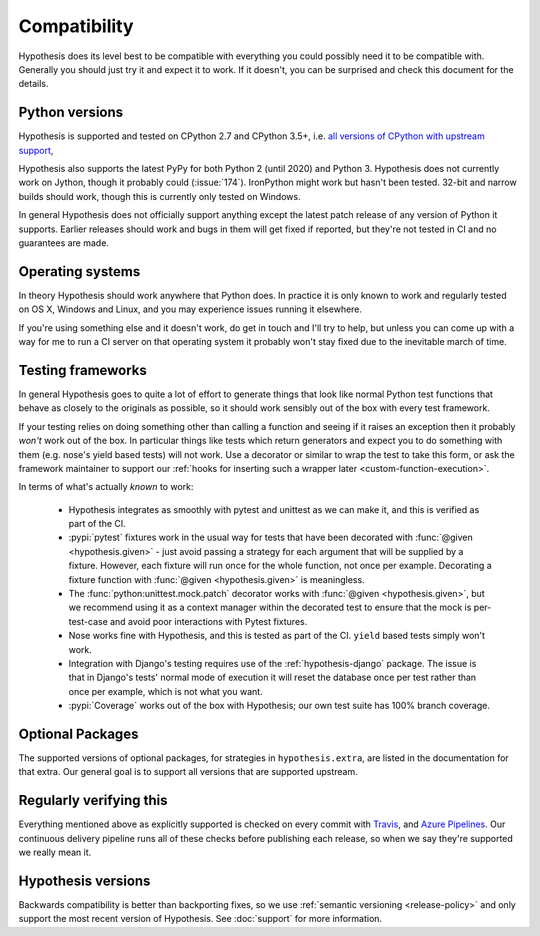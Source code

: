 =============
Compatibility
=============

Hypothesis does its level best to be compatible with everything you could
possibly need it to be compatible with. Generally you should just try it and
expect it to work. If it doesn't, you can be surprised and check this document
for the details.

---------------
Python versions
---------------

Hypothesis is supported and tested on CPython 2.7 and CPython 3.5+, i.e.
`all versions of CPython with upstream support <https://devguide.python.org/#status-of-python-branches>`_,

Hypothesis also supports the latest PyPy for both Python 2 (until 2020) and Python 3.
Hypothesis does not currently work on Jython,
though it probably could (:issue:`174`). IronPython might work but hasn't been
tested.  32-bit and narrow builds should work, though this is currently only
tested on Windows.

In general Hypothesis does not officially support anything except the latest
patch release of any version of Python it supports. Earlier releases should work
and bugs in them will get fixed if reported, but they're not tested in CI and
no guarantees are made.

-----------------
Operating systems
-----------------

In theory Hypothesis should work anywhere that Python does. In practice it is
only known to work and regularly tested on OS X, Windows and Linux, and you may
experience issues running it elsewhere.

If you're using something else and it doesn't work, do get in touch and I'll try
to help, but unless you can come up with a way for me to run a CI server on that
operating system it probably won't stay fixed due to the inevitable march of time.

.. _framework-compatibility:

------------------
Testing frameworks
------------------

In general Hypothesis goes to quite a lot of effort to generate things that
look like normal Python test functions that behave as closely to the originals
as possible, so it should work sensibly out of the box with every test framework.

If your testing relies on doing something other than calling a function and seeing
if it raises an exception then it probably *won't* work out of the box. In particular
things like tests which return generators and expect you to do something with them
(e.g. nose's yield based tests) will not work. Use a decorator or similar to wrap the
test to take this form, or ask the framework maintainer to support our
:ref:`hooks for inserting such a wrapper later <custom-function-execution>`.

In terms of what's actually *known* to work:

  * Hypothesis integrates as smoothly with pytest and unittest as we can make it,
    and this is verified as part of the CI.
  * :pypi:`pytest` fixtures work in the usual way for tests that have been decorated
    with :func:`@given <hypothesis.given>` - just avoid passing a strategy for
    each argument that will be supplied by a fixture.  However, each fixture
    will run once for the whole function, not once per example.  Decorating a
    fixture function with :func:`@given <hypothesis.given>` is meaningless.
  * The :func:`python:unittest.mock.patch` decorator works with
    :func:`@given <hypothesis.given>`, but we recommend using it as a context
    manager within the decorated test to ensure that the mock is per-test-case
    and avoid poor interactions with Pytest fixtures.
  * Nose works fine with Hypothesis, and this is tested as part of the CI. ``yield`` based
    tests simply won't work.
  * Integration with Django's testing requires use of the :ref:`hypothesis-django` package.
    The issue is that in Django's tests' normal mode of execution it will reset the
    database once per test rather than once per example, which is not what you want.
  * :pypi:`Coverage` works out of the box with Hypothesis; our own test suite has
    100% branch coverage.

-----------------
Optional Packages
-----------------

The supported versions of optional packages, for strategies in ``hypothesis.extra``,
are listed in the documentation for that extra.  Our general goal is to support
all versions that are supported upstream.

------------------------
Regularly verifying this
------------------------

Everything mentioned above as explicitly supported is checked on every commit
with `Travis <https://travis-ci.org/HypothesisWorks/hypothesis>`__, and
`Azure Pipelines <https://dev.azure.com/HypothesisWorks/Hypothesis/>`__.
Our continuous delivery pipeline runs all of these checks before publishing
each release, so when we say they're supported we really mean it.

-------------------
Hypothesis versions
-------------------

Backwards compatibility is better than backporting fixes, so we use
:ref:`semantic versioning <release-policy>` and only support the most recent
version of Hypothesis.  See :doc:`support` for more information.
